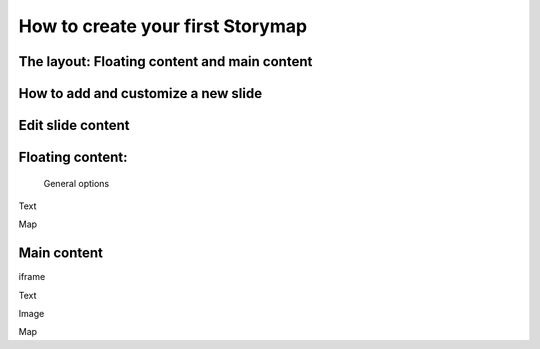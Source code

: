 \ |STYLE0|\ 
============

The layout: Floating content and main content
--------------------------------------------
How to add and customize a new slide
--------------------------------------------
Edit slide content
--------------------------------------------
Floating content:
--------------------------------------------
 General options

\ |IMG1|\ 

Text

Map

Main content
------------
iframe

Text

Image

Map


.. bottom of content


.. |STYLE0| replace:: **How to create your first Storymap**

.. |IMG1| image:: static/user_guide_1.png
   :height: 389 px
   :width: 601 px
